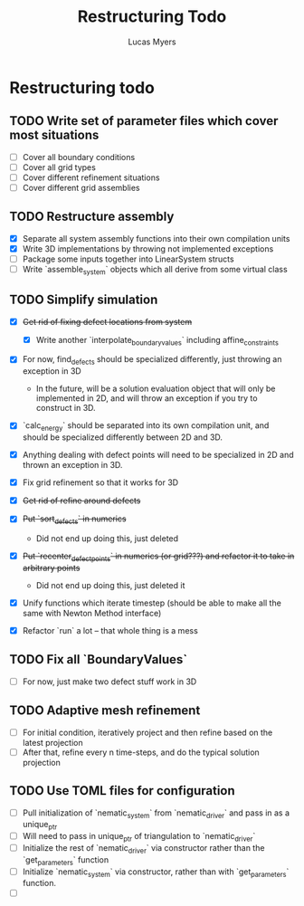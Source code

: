 #+TITLE: Restructuring Todo
#+DESCRIPTION: A list of things to do in order to restructure the simulations to 1) make sense, and 2) be extensible to 3D
#+AUTHOR: Lucas Myers

* Restructuring todo
** TODO Write set of parameter files which cover most situations
  - [ ] Cover all boundary conditions
  - [ ] Cover all grid types
  - [ ] Cover different refinement situations
  - [ ] Cover different grid assemblies

** TODO Restructure assembly
  - [X] Separate all system assembly functions into their own compilation units
  - [X] Write 3D implementations by throwing  not implemented exceptions
  - [ ] Package some inputs together into LinearSystem structs
  - [ ] Write `assemble_system` objects which all derive from some virtual class

** TODO Simplify simulation
  - [X] +Get rid of fixing defect locations from system+
    - [X] Write another `interpolate_boundary_values` including affine_constraints
  - [X] For now, find_defects should be specialized differently, just throwing an exception in 3D
    - In the future, will be a solution evaluation object that will only be implemented in 2D, and will throw an exception if you try to construct in 3D.
  * [X] `calc_energy` should be separated into its own compilation unit, and should be specialized differently between 2D and 3D.
  - [X] Anything dealing with defect points will need to be specialized in 2D and thrown an exception in 3D.

  - [X] Fix grid refinement so that it works for 3D
  - [X] +Get rid of refine around defects+
  - [X] +Put `sort_defects` in numerics+
    - Did not end up doing this, just deleted
  - [X] +Put `recenter_defect_points` in numerics (or grid???) and refactor it to take in arbitrary points+
    - Did not end up doing this, just deleted it
  - [X] Unify functions which iterate timestep (should be able to make all the same with Newton Method interface)
  - [X] Refactor `run` a lot -- that whole thing is a mess

** TODO Fix all `BoundaryValues`
  - [ ] For now, just make two defect stuff work in 3D

** TODO Adaptive mesh refinement
  - [ ] For initial condition, iteratively project and then refine based on the latest projection
  - [ ] After that, refine every n time-steps, and do the typical solution projection

** TODO Use TOML files for configuration
  - [ ] Pull initialization of `nematic_system` from `nematic_driver` and pass in as a unique_ptr
  - [ ] Will need to pass in unique_ptr of triangulation to `nematic_driver`
  - [ ] Initialize the rest of `nematic_driver` via constructor rather than the `get_parameters` function
  - [ ] Initialize `nematic_system` via constructor, rather than with `get_parameters` function.
  - [ ] 
